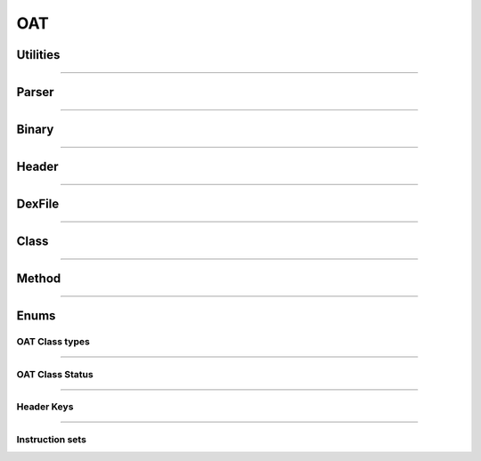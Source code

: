 OAT
---

Utilities
*********

.. doxygenfunction:: lief::OAT::is_oat
   :project: lief

.. doxygenfunction:: lief::OAT::version
   :project: lief

.. doxygenfunction:: lief::OAT::android_version
   :project: lief

----------

Parser
*******

.. doxygenclass:: LIEF::OAT::Parser
   :project: lief

----------


Binary
******

.. doxygenclass:: LIEF::OAT::Binary
   :project: lief

----------

Header
******

.. doxygenclass:: LIEF::OAT::Header
   :project: lief


----------

DexFile
*******

.. doxygenclass:: LIEF::OAT::DexFile
   :project: lief


----------

Class
*****

.. doxygenclass:: LIEF::OAT::Class
   :project: lief


----------

Method
******

.. doxygenclass:: LIEF::OAT::Method
   :project: lief


----------

Enums
*****


OAT Class types
~~~~~~~~~~~~~~~

.. doxygenenum:: LIEF::ELF::OAT_CLASS_TYPES
   :project: lief

----------


OAT Class Status
~~~~~~~~~~~~~~~~

.. doxygenenum:: LIEF::ELF::OAT_CLASS_STATUS
   :project: lief

----------


Header Keys
~~~~~~~~~~~

.. doxygenenum:: LIEF::ELF::HEADER_KEYS
   :project: lief

----------


Instruction sets
~~~~~~~~~~~~~~~~

.. doxygenenum:: LIEF::ELF::INSTRUCTION_SETS
   :project: lief


